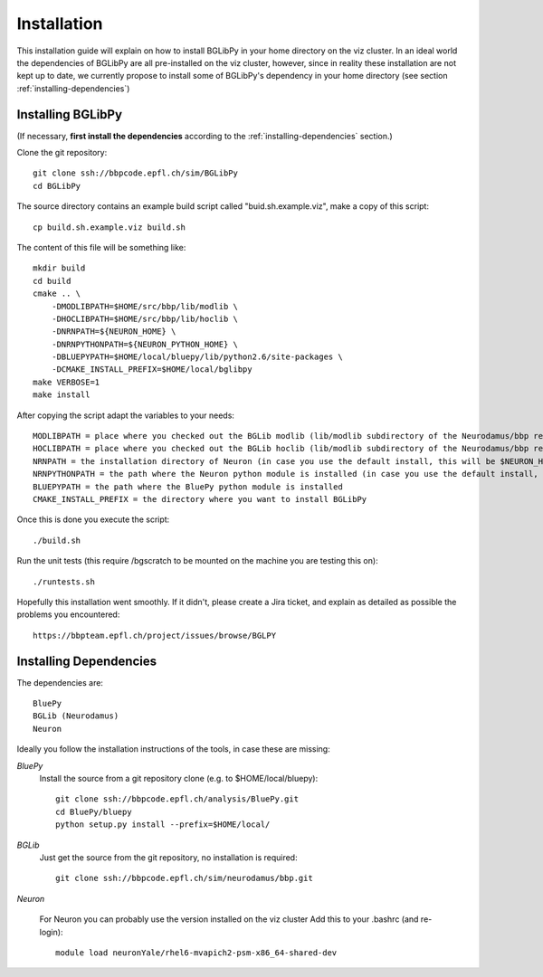 Installation
============

This installation guide will explain on how to install BGLibPy in your home 
directory on the viz cluster. In an ideal world the dependencies of BGLibPy are 
all pre-installed on the viz cluster, however, since in reality these 
installation are not kept up to date, we currently propose to install some of 
BGLibPy's dependency in your home directory 
(see section :ref:`installing-dependencies`)

Installing BGLibPy
------------------

(If necessary, **first install the dependencies** according to the 
:ref:`installing-dependencies` section.)

Clone the git repository::

    git clone ssh://bbpcode.epfl.ch/sim/BGLibPy
    cd BGLibPy

The source directory contains an example build script called 
"buid.sh.example.viz", make a copy of this script::

    cp build.sh.example.viz build.sh

The content of this file will be something like::

    mkdir build
    cd build
    cmake .. \
        -DMODLIBPATH=$HOME/src/bbp/lib/modlib \
        -DHOCLIBPATH=$HOME/src/bbp/lib/hoclib \
        -DNRNPATH=${NEURON_HOME} \
        -DNRNPYTHONPATH=${NEURON_PYTHON_HOME} \
        -DBLUEPYPATH=$HOME/local/bluepy/lib/python2.6/site-packages \
        -DCMAKE_INSTALL_PREFIX=$HOME/local/bglibpy
    make VERBOSE=1
    make install

After copying the script adapt the variables to your needs::

    MODLIBPATH = place where you checked out the BGLib modlib (lib/modlib subdirectory of the Neurodamus/bbp repository)
    HOCLIBPATH = place where you checked out the BGLib hoclib (lib/modlib subdirectory of the Neurodamus/bbp repository)
    NRNPATH = the installation directory of Neuron (in case you use the default install, this will be $NEURON_HOME)
    NRNPYTHONPATH = the path where the Neuron python module is installed (in case you use the default install, this will be $NRNPYTHONPATH)
    BLUEPYPATH = the path where the BluePy python module is installed 
    CMAKE_INSTALL_PREFIX = the directory where you want to install BGLibPy

Once this is done you execute the script::

    ./build.sh

Run the unit tests (this require /bgscratch to be 
mounted on the machine you are testing this on)::

   ./runtests.sh

Hopefully this installation went smoothly. If it didn't, please create a Jira 
ticket, and explain as detailed as possible the problems you encountered::
   
   https://bbpteam.epfl.ch/project/issues/browse/BGLPY

.. _installing-dependencies:

Installing Dependencies
-----------------------

The dependencies are::

    BluePy
    BGLib (Neurodamus)
    Neuron

Ideally you follow the installation instructions of the tools, 
in case these are missing:

*BluePy*
    Install the source from a git repository clone 
    (e.g. to $HOME/local/bluepy)::

        git clone ssh://bbpcode.epfl.ch/analysis/BluePy.git
        cd BluePy/bluepy
        python setup.py install --prefix=$HOME/local/


*BGLib*
    Just get the source from the git repository, no installation is required::

        git clone ssh://bbpcode.epfl.ch/sim/neurodamus/bbp.git

*Neuron*

    For Neuron you can probably use the version installed on the viz cluster
    Add this to your .bashrc (and re-login)::

        module load neuronYale/rhel6-mvapich2-psm-x86_64-shared-dev

